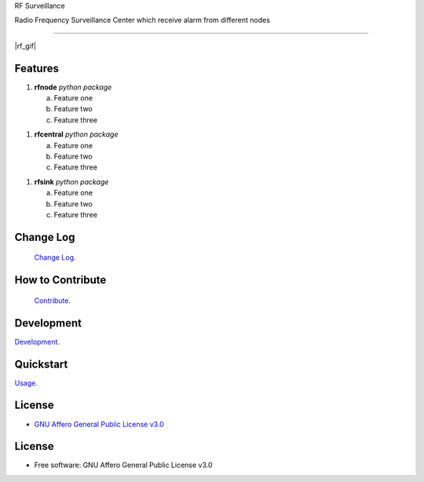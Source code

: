 RF Surveillance 

Radio Frequency Surveillance Center which receive alarm from different nodes 

------

.. start-badges see https://shields.io/badges and collection see https://github.com/inttter/md-badges

| |build| |release_version| |wheel| 
| |docs| |pylint| |supported_versions|
| |ruff| |gh-lic| |commits_since_specific_tag_on_main|




|rf_gif|

Features
========

1. **rfnode** `python package`
  
   a. Feature one 
   b. Feature two 
   c. Feature three

1. **rfcentral** `python package`
  
   a. Feature one 
   b. Feature two 
   c. Feature three

1. **rfsink** `python package`
  
   a. Feature one 
   b. Feature two 
   c. Feature three


Change Log
==========
 `Change Log <https://github.com/alammehio/rf-surveillance/blob/master/CHANGELOG.rst>`_.

How to Contribute
=================
 `Contribute <https://github.com/alammehio/rf-surveillance/blob/master/CONTRIBUTING.md>`_.

Development
===========
| `Development <https://github.com/alammehio/rf-surveillance/blob/master/docs/source/contents/development.rst>`_.

Quickstart
==========
| `Usage <https://github.com/alammehio/rf-surveillance/blob/master/docs/source/contents/usage.rst>`_.


License
=======


* `GNU Affero General Public License v3.0`_


License
=======

* Free software: GNU Affero General Public License v3.0



.. LINKS

.. _GNU Affero General Public License v3.0: https://github.com/alammehio/rf-surveillance/blob/master/LICENSE

 

.. BADGE ALIASES

.. Build Status
.. Github Actions: Test Workflow Status for specific branch <branch>

.. |build| image:: https://img.shields.io/github/workflow/status/alammehio/rf-surveillance/Test%20Python%20Package/master?label=build&logo=github-actions&logoColor=%233392FF
    :alt: GitHub Workflow Status (branch)
    :target: https://github.com/alammehio/rf-surveillance/actions/workflows/test.yaml?query=branch%3Amaster


.. Documentation

.. |docs| image:: https://img.shields.io/readthedocs/rf-surveillance/latest?logo=readthedocs&logoColor=lightblue
    :alt: Read the Docs (version)
    :target: https://rf-surveillance.readthedocs.io/en/latest/

.. |pylint| image:: https://img.shields.io/badge/linting-pylint-yellowgreen
    :target: https://github.com/pylint-dev/pylint

.. PyPI

.. |release_version| image:: https://img.shields.io/pypi/v/rf-surveillance
    :alt: Production Version
    :target: https://pypi.org/project/rf-surveillance/

.. |wheel| image:: https://img.shields.io/pypi/wheel/rf-surveillance?color=green&label=wheel
    :alt: PyPI - Wheel
    :target: https://pypi.org/project/rf-surveillance

.. |supported_versions| image:: https://img.shields.io/pypi/pyversions/rf-surveillance?color=blue&label=python&logo=python&logoColor=%23ccccff
    :alt: Supported Python versions
    :target: https://pypi.org/project/rf-surveillance

.. Github Releases & Tags

.. |commits_since_specific_tag_on_main| image:: https://img.shields.io/github/commits-since/alammehio/rf-surveillance/v0.0.1/master?color=blue&logo=github
    :alt: GitHub commits since tagged version (branch)
    :target: https://github.com/alammehio/rf-surveillance/compare/v0.0.1..master

.. |commits_since_latest_github_release| image:: https://img.shields.io/github/commits-since/alammehio/rf-surveillance/latest?color=blue&logo=semver&sort=semver
    :alt: GitHub commits since latest release (by SemVer)

.. LICENSE (eg AGPL, MIT)
.. Github License

.. |gh-lic| image:: https://img.shields.io/badge/license-GNU_Affero-orange
    :alt: GitHub
    :target: https://github.com/alammehio/rf-surveillance/blob/master/LICENSE


.. Ruff linter for Fast Python Linting

.. |ruff| image:: https://img.shields.io/badge/codestyle-ruff-000000.svg
    :alt: Ruff
    :target: https://docs.astral.sh/ruff/


.. Local linux command: CTRL+Shift+Alt+R key 


.. Local Image as link

.. |rf_image| image:: https://raw.githubusercontent.com/alammehio/rf-surveillance/master/media/xxxx.png
                :alt: RF Surveillance
